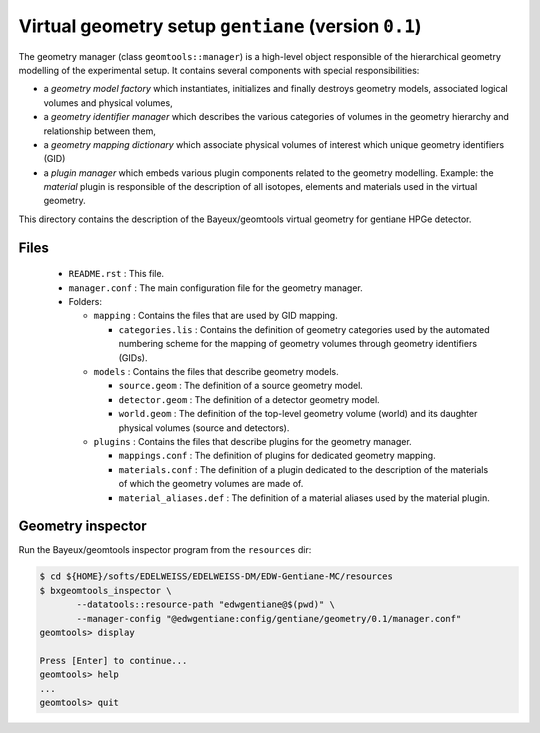 Virtual geometry setup ``gentiane`` (version ``0.1``)
==============================================================================

The geometry  manager (class  ``geomtools::manager``) is  a high-level
object  responsible  of the  hierarchical  geometry  modelling of  the
experimental  setup.  It  contains  several  components  with  special
responsibilities:

* a  *geometry  model  factory* which  instantiates,  initializes  and
  finally  destroys geometry  models, associated  logical volumes  and
  physical volumes,
* a  *geometry   identifier  manager*  which  describes   the  various
  categories  of volumes  in the  geometry hierarchy  and relationship
  between them,
* a *geometry mapping dictionary*  which associate physical volumes of
  interest which unique geometry identifiers (GID)
* a *plugin manager* which embeds various plugin components related to
  the   geometry  modelling.   Example:  the   *material*  plugin   is
  responsible  of  the  description  of  all  isotopes,  elements  and
  materials used in the virtual geometry.

This  directory  contains  the  description  of  the  Bayeux/geomtools
virtual geometry for gentiane HPGe detector.


Files
-----

 * ``README.rst`` : This file.
 * ``manager.conf``  : The  main configuration  file for  the geometry
   manager.
 * Folders:

   * ``mapping`` : Contains the files that are used by GID mapping.

     * ``categories.lis``  :  Contains   the  definition  of  geometry
       categories  used  by the  automated  numbering  scheme for  the
       mapping  of  geometry   volumes  through  geometry  identifiers
       (GIDs).

   * ``models`` : Contains the files that describe geometry models.

     * ``source.geom`` : The definition of a source geometry model.
     * ``detector.geom``  :  The  definition of  a  detector  geometry
       model.
     * ``world.geom``  :  The  definition of  the  top-level  geometry
       volume (world)  and its  daughter physical volumes  (source and
       detectors).

   * ``plugins`` :  Contains the files  that describe plugins  for the
     geometry manager.

     * ``mappings.conf``  : The  definition of  plugins for  dedicated
       geometry mapping.
     * ``materials.conf`` :  The definition  of a plugin  dedicated to
       the description of the materials  of which the geometry volumes
       are made of.
     * ``material_aliases.def`` : The definition of a material aliases
       used by the material plugin.

Geometry inspector
------------------

Run the Bayeux/geomtools inspector program from the ``resources`` dir:

.. code:: sh

   $ cd ${HOME}/softs/EDELWEISS/EDELWEISS-DM/EDW-Gentiane-MC/resources
   $ bxgeomtools_inspector \
	  --datatools::resource-path "edwgentiane@$(pwd)" \
	  --manager-config "@edwgentiane:config/gentiane/geometry/0.1/manager.conf"
   geomtools> display

   Press [Enter] to continue...
   geomtools> help
   ...
   geomtools> quit
..
